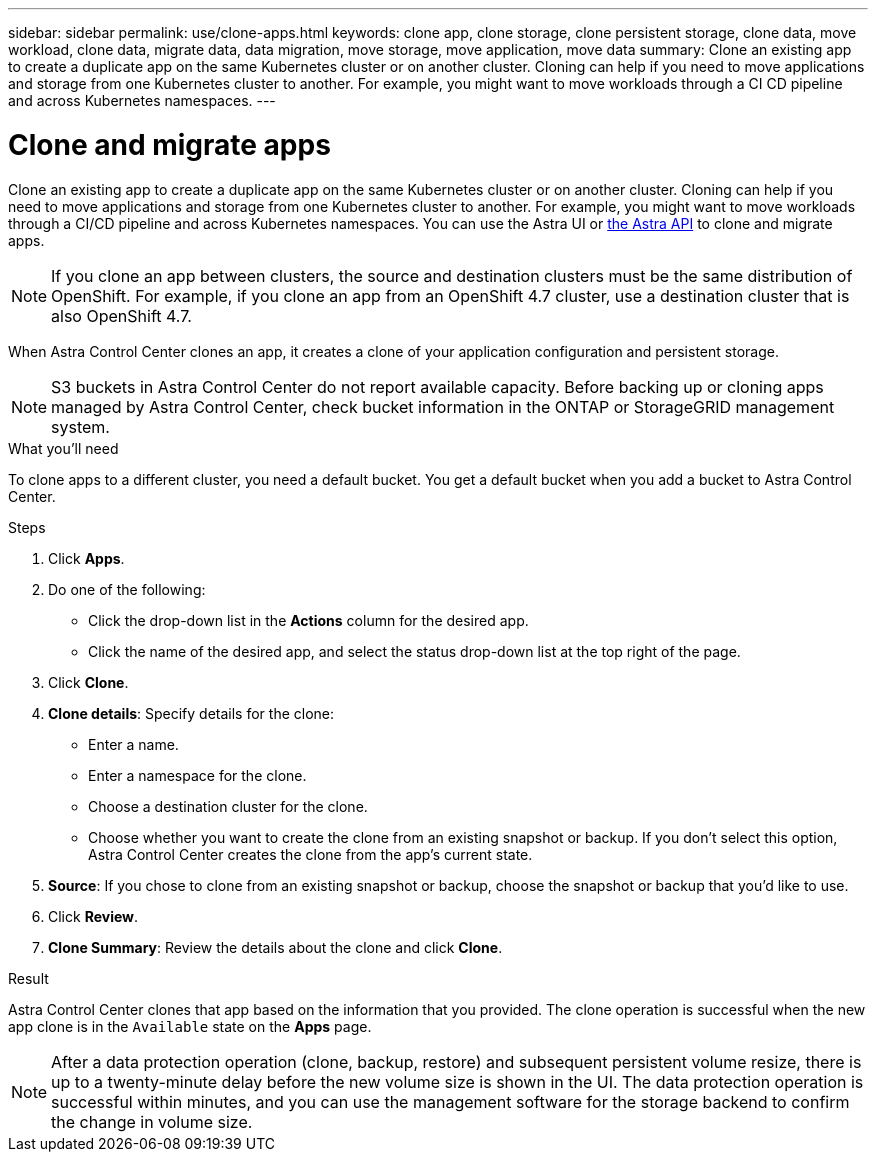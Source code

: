 ---
sidebar: sidebar
permalink: use/clone-apps.html
keywords: clone app, clone storage, clone persistent storage, clone data, move workload, clone data, migrate data, data migration, move storage, move application, move data
summary: Clone an existing app to create a duplicate app on the same Kubernetes cluster or on another cluster. Cloning can help if you need to move applications and storage from one Kubernetes cluster to another. For example, you might want to move workloads through a CI CD pipeline and across Kubernetes namespaces.
---

= Clone and migrate apps
:hardbreaks:
:icons: font
:imagesdir: ../media/use/

[.lead]
Clone an existing app to create a duplicate app on the same Kubernetes cluster or on another cluster. Cloning can help if you need to move applications and storage from one Kubernetes cluster to another. For example, you might want to move workloads through a CI/CD pipeline and across Kubernetes namespaces. You can use the Astra UI or https://docs.netapp.com/us-en/astra-automation/index.html[the Astra API] to clone and migrate apps.

NOTE: If you clone an app between clusters, the source and destination clusters must be the same distribution of OpenShift. For example, if you clone an app from an OpenShift 4.7 cluster, use a destination cluster that is also OpenShift 4.7.

When Astra Control Center clones an app, it creates a clone of your application configuration and persistent storage.

NOTE: S3 buckets in Astra Control Center do not report available capacity. Before backing up or cloning apps managed by Astra Control Center, check bucket information in the ONTAP or StorageGRID management system.

.What you'll need

To clone apps to a different cluster, you need a default bucket. You get a default bucket when you add a bucket to Astra Control Center.

.Steps

. Click *Apps*.
. Do one of the following:
+
* Click the drop-down list in the *Actions* column for the desired app.
* Click the name of the desired app, and select the status drop-down list at the top right of the page.
. Click *Clone*.
//+
//image:screenshot-create-clone.gif["A screenshot of the app page where you can click the drop-down list in the actions column and select Clone."]

. *Clone details*: Specify details for the clone:
+
* Enter a name.
* Enter a namespace for the clone.
* Choose a destination cluster for the clone.
* Choose whether you want to create the clone from an existing snapshot or backup. If you don't select this option, Astra Control Center creates the clone from the app's current state.

. *Source*: If you chose to clone from an existing snapshot or backup, choose the snapshot or backup that you'd like to use.
//+
//image:screenshot-clone-source.gif[]

. Click *Review*.
. *Clone Summary*: Review the details about the clone and click *Clone*.
//+
//image:screenshot-clone-summary.gif[]

.Result

Astra Control Center clones that app based on the information that you provided. The clone operation is successful when the new app clone is in the `Available` state on the *Apps* page.

NOTE: After a data protection operation (clone, backup, restore) and subsequent persistent volume resize, there is up to a twenty-minute delay before the new volume size is shown in the UI. The data protection operation is successful within minutes, and you can use the management software for the storage backend to confirm the change in volume size.
